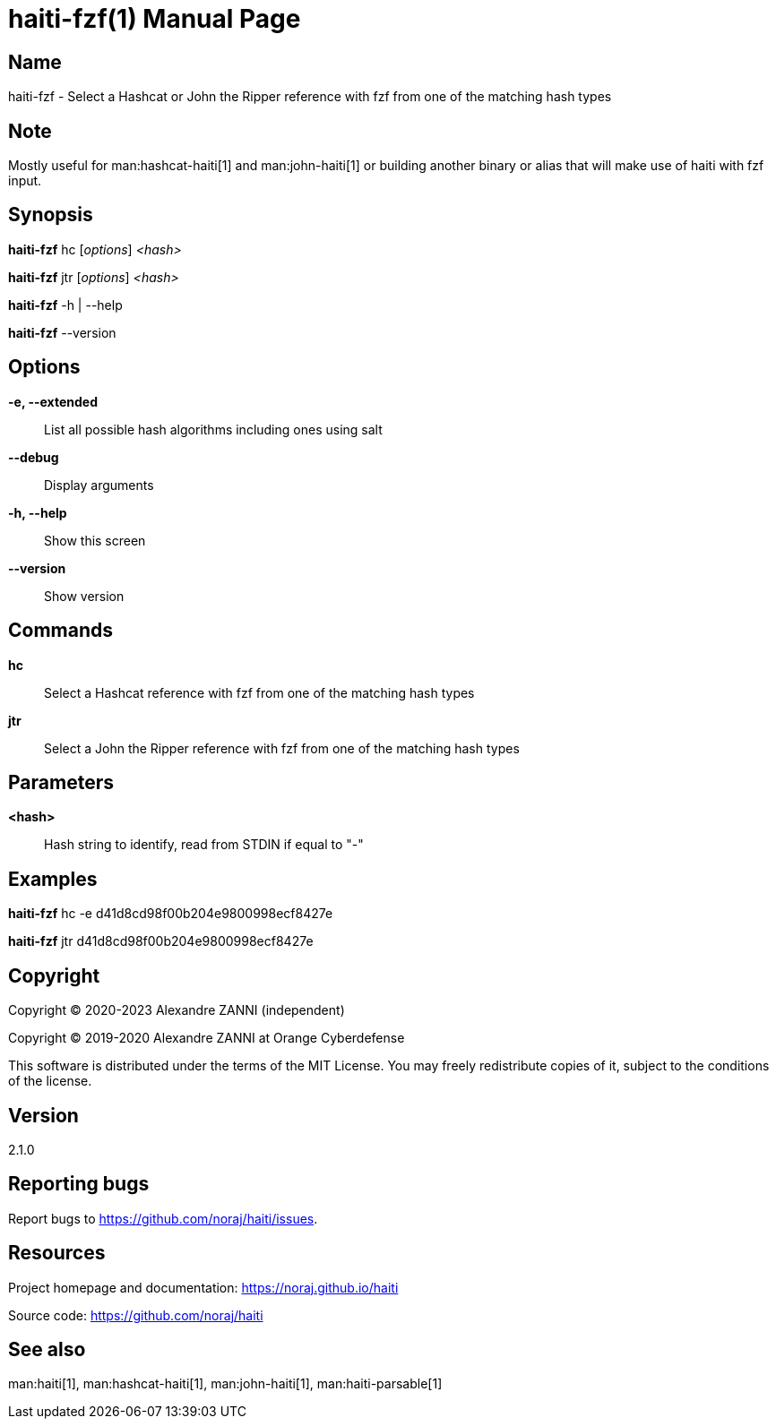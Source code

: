 = haiti-fzf(1)
Alexandre ZANNI (@noraj)
:doctype: manpage
:release-version: 2.1.0
:manmanual: haiti-fzf manual
:mansource: haiti-fzf {release-version}
:manversion: {release-version}
:man-linkstyle: pass:[cyan R < >]

== Name

haiti-fzf - Select a Hashcat or John the Ripper reference with fzf from one of the matching hash types

== Note

Mostly useful for man:hashcat-haiti[1] and man:john-haiti[1] or building another binary or alias that will make use of haiti with fzf input.

== Synopsis

*haiti-fzf* hc [_options_] _<hash>_

*haiti-fzf* jtr [_options_] _<hash>_

*haiti-fzf* -h | --help

*haiti-fzf* --version

== Options

*-e, --extended*::
  List all possible hash algorithms including ones using salt

*--debug*::
  Display arguments

*-h, --help*::
  Show this screen

*--version*::
  Show version

== Commands

*hc*::
  Select a Hashcat reference with fzf from one of the matching hash types

*jtr*::
  Select a John the Ripper reference with fzf from one of the matching hash types

== Parameters

*<hash>*::
  Hash string to identify, read from STDIN if equal to "-"

== Examples

*haiti-fzf* hc -e d41d8cd98f00b204e9800998ecf8427e

*haiti-fzf* jtr d41d8cd98f00b204e9800998ecf8427e

== Copyright

Copyright © 2020-2023 Alexandre ZANNI (independent)

Copyright © 2019-2020 Alexandre ZANNI at Orange Cyberdefense

This software is distributed under the terms of the MIT License. You may freely
redistribute copies of it, subject to the conditions of the license.

== Version

{release-version}

== Reporting bugs

Report bugs to https://github.com/noraj/haiti/issues.

== Resources

Project homepage and documentation: https://noraj.github.io/haiti

Source code: https://github.com/noraj/haiti

== See also

man:haiti[1], man:hashcat-haiti[1], man:john-haiti[1], man:haiti-parsable[1]

